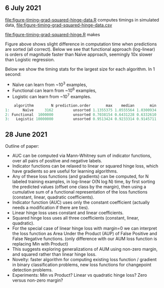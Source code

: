 ** 6 July 2021

[[file:figure-timing-grad-squared-hinge-data.R]] computes timings in simulated data, [[file:figure-timing-grad-squared-hinge-data.csv]]

[[file:figure-timing-grad-squared-hinge.R]] makes

[[file:figure-timing-grad-squared-hinge-sorted.png]]

Figure above shows slight difference in computation time when
predictions are sorted (all correct). Below we see that functional
approach (log-linear) is orders of magnitude faster than Naïve
approach, seemingly 10x slower than Logistic regression.

[[file:figure-timing-grad-squared-hinge.png]]

Below we show the timing stats for the largest size for each
algorithm. In 1 second: 
- Naïve can learn from ~10^3 examples, 
- Functional can learn from ~10^6 examples,
- Logistic can learn from ~10^7 examples.

#+begin_src R
    algorithm        N prediction.order       max    median       min
1:      Naïve     3162         unsorted 1.1355375 1.0555564 1.0300934
2: Functional  1000000         unsorted 0.7038154 0.6431228 0.6332610
3:   Logistic 10000000         unsorted 0.9513424 0.9233314 0.9145711
#+end_src

** 28 June 2021
Outline of paper:
- AUC can be computed via Mann-Whitney sum of indicator functions,
  over all pairs of positive and negative labels.
- Indicator functions can be relaxed to linear or squared hinge loss,
  which have gradients so are useful for learning algorithms.
- Any of these loss functions (and gradients) can be computed, for N
  labeled training examples, in log-linear O(N log N) time, by first
  sorting the predicted values (offset one class by the margin), then
  using a cumulative sum of a functional representation of the loss
  functions (constant, linear, quadratic coefficients). 
- Indicator function (AUC) uses only the constant coefficient
  (actually needs a modification if there are ties).
- Linear hinge loss uses constant and linear coefficients.
- Squared hinge loss uses all three coefficients (constant, linear,
  quadratic).
- For the special case of linear hinge loss with margin=0 we can
  interpret the loss function as Area Under the Product (AUP) of False
  Positive and False Negative functions. (only difference with our AUM
  loss function is replacing Min with Product)
- This suggests exploring generalizations of AUM using non-zero
  margin, and squared rather than linear hinge loss. 
- Novelty: faster algorithm for computing existing loss function /
  gradient in binary classification problems, new loss functions for
  changepoint detection problems.
- Experiments: Min vs Product? Linear vs quadratic hinge loss? Zero
  versus non-zero margin?
